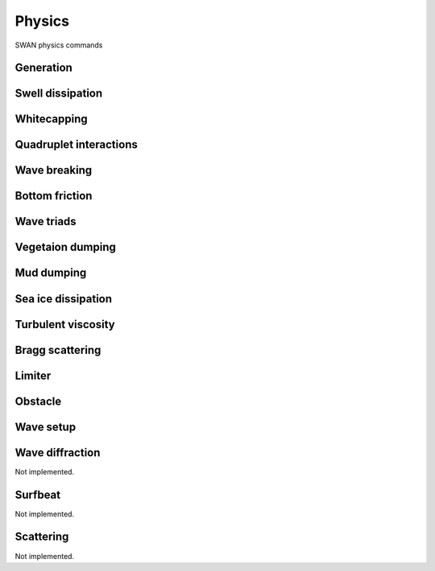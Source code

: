 =======
Physics
=======

SWAN physics commands

.. autosummary::
   :nosignatures:
   :toctree: _generated/

   rompy.swan.components.physics.PHYSICS

Generation
~~~~~~~~~~

.. autosummary::
   :nosignatures:
   :toctree: _generated/

   rompy.swan.components.physics.GEN1
   rompy.swan.components.physics.GEN2
   rompy.swan.components.physics.GEN3

Swell dissipation
~~~~~~~~~~~~~~~~~

.. autosummary::
   :nosignatures:
   :toctree: _generated/

   rompy.swan.components.physics.NEGATINP
   rompy.swan.components.physics.SSWELL_ARDHUIN
   rompy.swan.components.physics.SSWELL_ZIEGER
   rompy.swan.components.physics.SSWELL_ROGERS

Whitecapping
~~~~~~~~~~~~

.. autosummary::
   :nosignatures:
   :toctree: _generated/

   rompy.swan.components.physics.WCAPPING_KOMEN
   rompy.swan.components.physics.WCAPPING_AB

Quadruplet interactions
~~~~~~~~~~~~~~~~~~~~~~~

.. autosummary::
   :nosignatures:
   :toctree: _generated/

   rompy.swan.components.physics.QUADRUPL

Wave breaking
~~~~~~~~~~~~~

.. autosummary::
   :nosignatures:
   :toctree: _generated/

   rompy.swan.components.physics.BREAKING_CONSTANT
   rompy.swan.components.physics.BREAKING_BKD

Bottom friction
~~~~~~~~~~~~~~~

.. autosummary::
   :nosignatures:
   :toctree: _generated/

   rompy.swan.components.physics.FRICTION_JONSWAP
   rompy.swan.components.physics.FRICTION_COLLINS
   rompy.swan.components.physics.FRICTION_MADSEN
   rompy.swan.components.physics.FRICTION_RIPPLES

Wave triads
~~~~~~~~~~~

.. autosummary::
   :nosignatures:
   :toctree: _generated/

   rompy.swan.components.physics.TRIAD
   rompy.swan.components.physics.TRIAD_DCTA
   rompy.swan.components.physics.TRIAD_LTA
   rompy.swan.components.physics.TRIAD_SPB

Vegetaion dumping
~~~~~~~~~~~~~~~~~

.. autosummary::
   :nosignatures:
   :toctree: _generated/

   rompy.swan.components.physics.VEGETATION

Mud dumping
~~~~~~~~~~~

.. autosummary::
   :nosignatures:
   :toctree: _generated/

   rompy.swan.components.physics.MUD

Sea ice dissipation
~~~~~~~~~~~~~~~~~~~

.. autosummary::
   :nosignatures:
   :toctree: _generated/

   rompy.swan.components.physics.SICE
   rompy.swan.components.physics.SICE_R19
   rompy.swan.components.physics.SICE_D15
   rompy.swan.components.physics.SICE_M18
   rompy.swan.components.physics.SICE_R21B

Turbulent viscosity
~~~~~~~~~~~~~~~~~~~

.. autosummary::
   :nosignatures:
   :toctree: _generated/

   rompy.swan.components.physics.TURBULENCE

Bragg scattering
~~~~~~~~~~~~~~~~

.. autosummary::
   :nosignatures:
   :toctree: _generated/

   rompy.swan.components.physics.BRAGG
   rompy.swan.components.physics.BRAGG_FT
   rompy.swan.components.physics.BRAGG_FILE

Limiter
~~~~~~~

.. autosummary::
   :nosignatures:
   :toctree: _generated/

   rompy.swan.components.physics.LIMITER

Obstacle
~~~~~~~~

.. autosummary::
   :nosignatures:
   :toctree: _generated/

   rompy.swan.components.physics.OBSTACLE
   rompy.swan.components.physics.OBSTACLE_FIG
   rompy.swan.components.physics.OBSTACLES

Wave setup
~~~~~~~~~~

.. autosummary::
   :nosignatures:
   :toctree: _generated/

   rompy.swan.components.physics.SETUP

Wave diffraction
~~~~~~~~~~~~~~~~

Not implemented.

Surfbeat
~~~~~~~~

Not implemented.

Scattering
~~~~~~~~~~

Not implemented.
